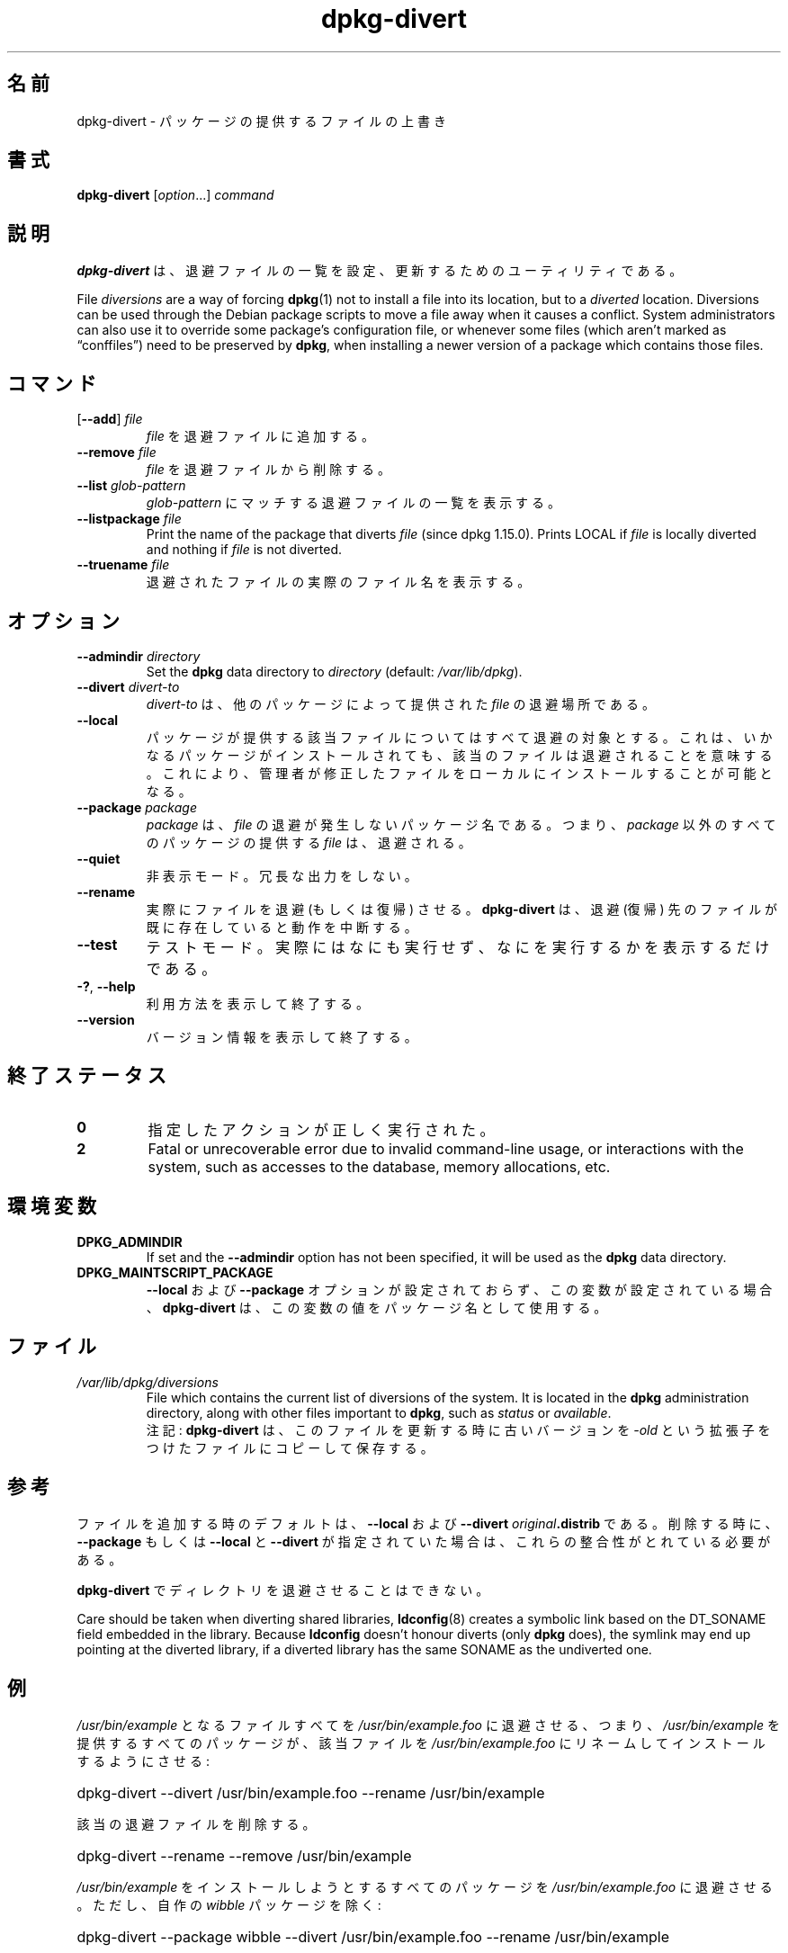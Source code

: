 .\" dpkg manual page - dpkg-divert(1)
.\"
.\" Copyright © 1995 Ian Jackson <ijackson@chiark.greenend.org.uk>
.\" Copyright © 1999 Wichert Akkerman <wakkerma@debian.org>
.\" Copyright © 2004 Scott James Remnant <keybuk@debian.org>
.\" Copyright © 2007-2013, 2015 Guillem Jover <guillem@debian.org>
.\"
.\" This is free software; you can redistribute it and/or modify
.\" it under the terms of the GNU General Public License as published by
.\" the Free Software Foundation; either version 2 of the License, or
.\" (at your option) any later version.
.\"
.\" This is distributed in the hope that it will be useful,
.\" but WITHOUT ANY WARRANTY; without even the implied warranty of
.\" MERCHANTABILITY or FITNESS FOR A PARTICULAR PURPOSE.  See the
.\" GNU General Public License for more details.
.\"
.\" You should have received a copy of the GNU General Public License
.\" along with this program.  If not, see <https://www.gnu.org/licenses/>.
.
.\"*******************************************************************
.\"
.\" This file was generated with po4a. Translate the source file.
.\"
.\"*******************************************************************
.TH dpkg\-divert 1 2011\-08\-14 "Debian Project" "dpkg ユーティリティ"
.SH 名前
dpkg\-divert \- パッケージの提供するファイルの上書き
.
.SH 書式
\fBdpkg\-divert\fP [\fIoption\fP...] \fIcommand\fP
.
.SH 説明
\fBdpkg\-divert\fP は、退避ファイルの一覧を設定、更新するためのユーティリティである。
.PP
File \fIdiversions\fP are a way of forcing \fBdpkg\fP(1)  not to install a file
into its location, but to a \fIdiverted\fP location. Diversions can be used
through the Debian package scripts to move a file away when it causes a
conflict. System administrators can also use it to override some package's
configuration file, or whenever some files (which aren't marked as
\(lqconffiles\(rq) need to be preserved by \fBdpkg\fP, when installing a newer
version of a package which contains those files.
.sp
.SH コマンド
.TP 
[\fB\-\-add\fP] \fIfile\fP
\fIfile\fP を退避ファイルに追加する。
.TP 
\fB\-\-remove\fP\fI file\fP
\fIfile\fP を退避ファイルから削除する。
.TP 
\fB\-\-list\fP\fI glob\-pattern\fP
\fIglob\-pattern\fP にマッチする退避ファイルの一覧を表示する。
.TP 
\fB\-\-listpackage\fP\fI file\fP
Print the name of the package that diverts \fIfile\fP (since dpkg 1.15.0).
Prints LOCAL if \fIfile\fP is locally diverted and nothing if \fIfile\fP is not
diverted.
.TP 
\fB\-\-truename\fP\fI file\fP
退避されたファイルの実際のファイル名を表示する。
.
.SH オプション
.TP 
\fB\-\-admindir\fP\fI directory\fP
Set the \fBdpkg\fP data directory to \fIdirectory\fP (default: \fI/var/lib/dpkg\fP).
.TP 
\fB\-\-divert\fP\fI divert\-to\fP
\fIdivert\-to\fP は、他のパッケージによって提供された \fIfile\fP の退避場所である。
.TP 
\fB\-\-local\fP
パッケージが提供する該当ファイルについてはすべて退避の対象とする。これは、いかなるパッケージがインストールされても、該当のファイルは退避されることを意味する。これにより、管理者が修正したファイルをローカルにインストールすることが可能となる。
.TP 
\fB\-\-package\fP\fI package\fP
\fIpackage\fP は、\fIfile\fP の退避が発生しないパッケージ名である。つまり、\fIpackage\fP 以外のすべてのパッケージの提供する
\fIfile\fP は、退避される。
.TP 
\fB\-\-quiet\fP
非表示モード。冗長な出力をしない。
.TP 
\fB\-\-rename\fP
実際にファイルを退避 (もしくは復帰) させる。\fBdpkg\-divert\fP は、退避 (復帰) 先のファイルが既に存在していると動作を中断する。
.TP 
\fB\-\-test\fP
テストモード。実際にはなにも実行せず、なにを実行するかを表示するだけである。
.TP 
\fB\-?\fP, \fB\-\-help\fP
利用方法を表示して終了する。
.TP 
\fB\-\-version\fP
バージョン情報を表示して終了する。
.
.SH 終了ステータス
.TP 
\fB0\fP
指定したアクションが正しく実行された。
.TP 
\fB2\fP
Fatal or unrecoverable error due to invalid command\-line usage, or
interactions with the system, such as accesses to the database, memory
allocations, etc.
.
.SH 環境変数
.TP 
\fBDPKG_ADMINDIR\fP
If set and the \fB\-\-admindir\fP option has not been specified, it will be used
as the \fBdpkg\fP data directory.
.TP 
\fBDPKG_MAINTSCRIPT_PACKAGE\fP
\fB\-\-local\fP および \fB\-\-package\fP オプションが設定されておらず、この変数が設定されている場合、\fBdpkg\-divert\fP
は、この変数の値をパッケージ名として使用する。
.
.SH ファイル
.TP 
\fI/var/lib/dpkg/diversions\fP
File which contains the current list of diversions of the system. It is
located in the \fBdpkg\fP administration directory, along with other files
important to \fBdpkg\fP, such as \fIstatus\fP or \fIavailable\fP.
.br
注記: \fBdpkg\-divert\fP は、このファイルを更新する時に古いバージョンを \fI\-old\fP という拡張子をつけたファイルにコピーして保存する。
.
.SH 参考
ファイルを追加する時のデフォルトは、\fB\-\-local\fP および \fB\-\-divert\fP \fIoriginal\fP\fB.distrib\fP
である。削除する時に、\fB\-\-package\fP もしくは \fB\-\-local\fP と \fB\-\-divert\fP
が指定されていた場合は、これらの整合性がとれている必要がある。

\fBdpkg\-divert\fP でディレクトリを退避させることはできない。

Care should be taken when diverting shared libraries, \fBldconfig\fP(8)
creates a symbolic link based on the DT_SONAME field embedded in the
library.  Because \fBldconfig\fP doesn't honour diverts (only \fBdpkg\fP does),
the symlink may end up pointing at the diverted library, if a diverted
library has the same SONAME as the undiverted one.
.
.SH 例
\fI/usr/bin/example\fP となるファイルすべてを \fI/usr/bin/example.foo\fP
に退避させる、つまり、\fI/usr/bin/example\fP を提供するすべてのパッケージが、該当ファイルを
\fI/usr/bin/example.foo\fP にリネームしてインストールするようにさせる:
.HP
dpkg\-divert \-\-divert /usr/bin/example.foo \-\-rename /usr/bin/example
.PP
該当の退避ファイルを削除する。
.HP
dpkg\-divert \-\-rename \-\-remove /usr/bin/example

.PP
\fI/usr/bin/example\fP をインストールしようとするすべてのパッケージを \fI/usr/bin/example.foo\fP
に退避させる。ただし、自作の \fIwibble\fP パッケージを除く:
.HP
dpkg\-divert \-\-package wibble \-\-divert /usr/bin/example.foo \-\-rename
/usr/bin/example
.PP
該当の退避ファイルを削除する。
.HP
dpkg\-divert \-\-package wibble \-\-rename \-\-remove /usr/bin/example
.
.SH 関連項目
\fBdpkg\fP(1).
.SH 翻訳者
高橋 基信 <monyo@monyo.com>.
喜瀬 浩 <kise@fuyuneko.jp>.
関戸 幸一 <sekido@mbox.kyoto-inet.or.jp>.
鍋谷 栄展 <nabe@debian.or.jp>.
倉澤 望 <nabetaro@debian.or.jp>.
石川 睦 <ishikawa@linux.or.jp>.
鵜飼 文敏 <ukai@debian.or.jp>.
中野 武雄 <nakano@apm.seikei.ac.jp>.
.SH 翻訳校正
Debian JP Documentation ML <debian-doc@debian.or.jp>.
